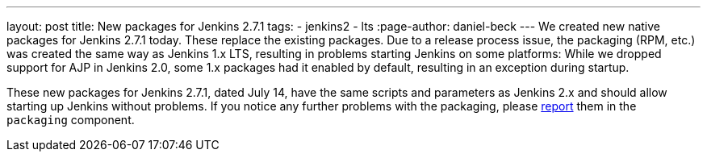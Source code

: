 ---
layout: post
title: New packages for Jenkins 2.7.1
tags:
  - jenkins2
  - lts
:page-author: daniel-beck
---
We created new native packages for Jenkins 2.7.1 today. These replace the existing packages. Due to a release process issue, the packaging (RPM, etc.) was created the same way as Jenkins 1.x LTS, resulting in problems starting Jenkins on some platforms: While we dropped support for AJP in Jenkins 2.0, some 1.x packages had it enabled by default, resulting in an exception during startup.

These new packages for Jenkins 2.7.1, dated July 14, have the same scripts and parameters as Jenkins 2.x and should allow starting up Jenkins without problems. If you notice any further problems with the packaging, please https://wiki.jenkins.io/display/JENKINS/How+to+report+an+issue[report] them in the `packaging` component.
